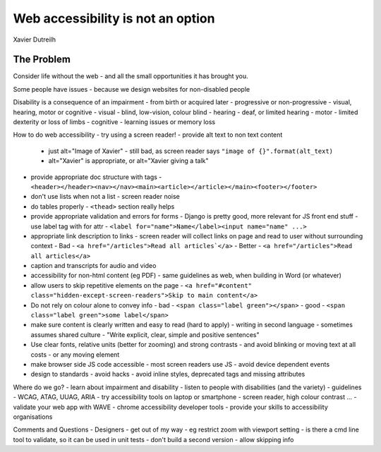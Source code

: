 Web accessibility is not an option
==================================

Xavier Dutreilh

The Problem
-----------

Consider life without the web - and all the small opportunities it has brought you.

Some people have issues - because we design websites for non-disabled people

Disability is a consequence of an impairment
- from birth or acquired later
- progressive or non-progressive
- visual, hearing, motor or cognitive
- visual - blind, low-vision, colour blind
- hearing - deaf, or limited hearing
- motor - limited dexterity or loss of limbs
- cognitive - learning issues or memory loss

How to do web accessibility
- try using a screen reader!
- provide alt text to non text content
  - just alt="Image of Xavier" - still bad, as screen reader says ``"image of {}".format(alt_text)``
  - alt="Xavier" is appropriate, or alt="Xavier giving a talk"
- provide appropriate doc structure with tags
  - ``<header></header><nav></nav><main><article></article></main><footer></footer>``
- don't use lists when not a list - screen reader noise
- do tables properly - ``<thead>`` section really helps
- provide appropriate validation and errors for forms
  - Django is pretty good, more relevant for JS front end stuff
  - use label tag with for attr - ``<label for="name">Name</label><input name="name" ...>``
- appropriate link description to links
  - screen reader will collect links on page and read to user without surrounding context
  - Bad - ``<a href="/articles">Read all articles`</a>``
  - Better - ``<a href="/articles">Read all articles</a>``
- caption and transcripts for audio and video
- accessibility for non-html content (eg PDF)
  - same guidelines as web, when building in Word (or whatever)
- allow users to skip repetitive elements on the page
  - ``<a href="#content" class="hidden-except-screen-readers">Skip to main content</a>``
- Do not rely on colour alone to convey info
  - bad - ``<span class="label green"></span>``
  - good - ``<span class="label green">some label</span>``
- make sure content is clearly written and easy to read (hard to apply)
  - writing in second language
  - sometimes assumes shared culture
  - "Write explicit, clear, simple and positive sentences"
- Use clear fonts, relative units (better for zooming) and strong contrasts
  - and avoid blinking or moving text at all costs
  - or any moving element
- make browser side JS code accessible
  - most screen readers use JS
  - avoid device dependent events
- design to standards - avoid hacks
  - avoid inline styles, deprecated tags and missing attributes

Where do we go?
- learn about impairment and disability
- listen to people with disabilities (and the variety)
- guidelines - WCAG, ATAG, UUAG, ARIA
- try accessibility tools on laptop or smartphone - screen reader, high colour contrast ...
- validate your web app with WAVE
- chrome accessibility developer tools
- provide your skills to accessibility organisations

Comments and Questions
- Designers - get out of my way - eg restrict zoom with viewport setting
- is there a cmd line tool to validate, so it can be used in unit tests
- don't build a second version - allow skipping info
